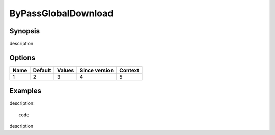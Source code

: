 ByPassGlobalDownload
====================

Synopsis
--------
description

Options
-------

========== ========= ======== ============= =======
Name       Default   Values   Since version Context
========== ========= ======== ============= =======
1          2         3        4             5
========== ========= ======== ============= =======

Examples
--------
description::

   code

description
